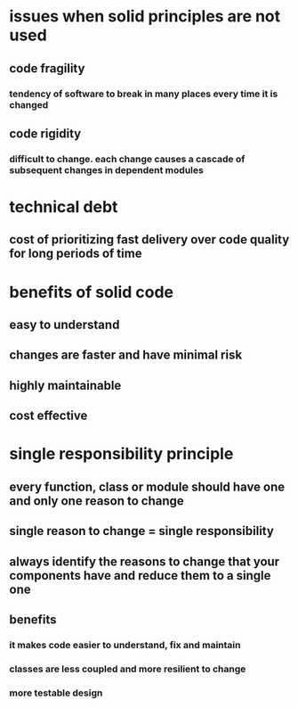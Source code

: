 * issues when solid principles are not used
** code fragility
*** tendency of software to break in many places every time it is changed
** code rigidity
*** difficult to change. each change causes a cascade of subsequent changes in dependent modules
* technical debt
** cost of prioritizing fast delivery over code quality for long periods of time
* benefits of solid code
** easy to understand
** changes are faster and have minimal risk
** highly maintainable
** cost effective
* single responsibility principle
** every function, class or module should have one and only one reason to change
** single reason to change = single responsibility
** always identify the reasons to change that your components have and reduce them to a single one
** benefits
*** it makes code easier to understand, fix and maintain
*** classes are less coupled and more resilient to change
*** more testable design
